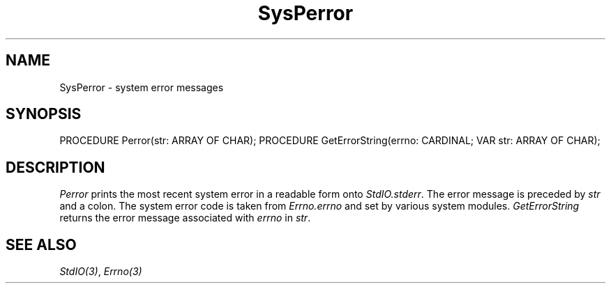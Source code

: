 .\" ---------------------------------------------------------------------------
.\" Ulm's Modula-2 Compiler and Library Documentation
.\" Copyright (C) 1983-1996 by University of Ulm, SAI, 89069 Ulm, Germany
.\" ---------------------------------------------------------------------------
.TH SysPerror 3 "local:Borchert"
.SH NAME
SysPerror \- system error messages
.SH SYNOPSIS
.Pg
PROCEDURE Perror(str: ARRAY OF CHAR);
PROCEDURE GetErrorString(errno: CARDINAL; VAR str: ARRAY OF CHAR);
.Pe
.SH DESCRIPTION
.I Perror
prints the most recent system error
in a readable form onto
.IR StdIO.stderr .
The error message is preceded by
.I str
and a colon.
The system error code is taken from
.I Errno.errno
and set by various system modules.
.I GetErrorString
returns the error message associated with
.I errno
in
.IR str .
.SH "SEE ALSO"
\fIStdIO(3)\fP, \fIErrno(3)\fP
.\" ---------------------------------------------------------------------------
.\" $Id: SysPerror.3,v 1.2 1997/02/25 17:43:00 borchert Exp $
.\" ---------------------------------------------------------------------------
.\" $Log: SysPerror.3,v $
.\" Revision 1.2  1997/02/25  17:43:00  borchert
.\" formatting changed
.\"
.\" Revision 1.1  1996/12/04  18:19:35  martin
.\" Initial revision
.\"
.\" ---------------------------------------------------------------------------
